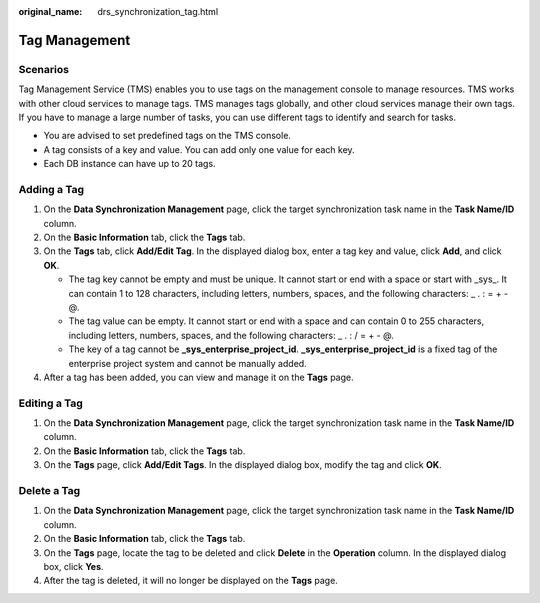 :original_name: drs_synchronization_tag.html

.. _drs_synchronization_tag:

Tag Management
==============

Scenarios
---------

Tag Management Service (TMS) enables you to use tags on the management console to manage resources. TMS works with other cloud services to manage tags. TMS manages tags globally, and other cloud services manage their own tags. If you have to manage a large number of tasks, you can use different tags to identify and search for tasks.

-  You are advised to set predefined tags on the TMS console.
-  A tag consists of a key and value. You can add only one value for each key.
-  Each DB instance can have up to 20 tags.

Adding a Tag
------------

#. On the **Data Synchronization Management** page, click the target synchronization task name in the **Task Name/ID** column.
#. On the **Basic Information** tab, click the **Tags** tab.
#. On the **Tags** tab, click **Add/Edit Tag**. In the displayed dialog box, enter a tag key and value, click **Add**, and click **OK**.

   -  The tag key cannot be empty and must be unique. It cannot start or end with a space or start with \_sys_. It can contain 1 to 128 characters, including letters, numbers, spaces, and the following characters: \_ . : = + - @.
   -  The tag value can be empty. It cannot start or end with a space and can contain 0 to 255 characters, including letters, numbers, spaces, and the following characters: \_ . : / = + - @.
   -  The key of a tag cannot be **\_sys_enterprise_project_id**. **\_sys_enterprise_project_id** is a fixed tag of the enterprise project system and cannot be manually added.

#. After a tag has been added, you can view and manage it on the **Tags** page.

Editing a Tag
-------------

#. On the **Data Synchronization Management** page, click the target synchronization task name in the **Task Name/ID** column.
#. On the **Basic Information** tab, click the **Tags** tab.
#. On the **Tags** page, click **Add/Edit Tags**. In the displayed dialog box, modify the tag and click **OK**.

Delete a Tag
------------

#. On the **Data Synchronization Management** page, click the target synchronization task name in the **Task Name/ID** column.
#. On the **Basic Information** tab, click the **Tags** tab.
#. On the **Tags** page, locate the tag to be deleted and click **Delete** in the **Operation** column. In the displayed dialog box, click **Yes**.
#. After the tag is deleted, it will no longer be displayed on the **Tags** page.
